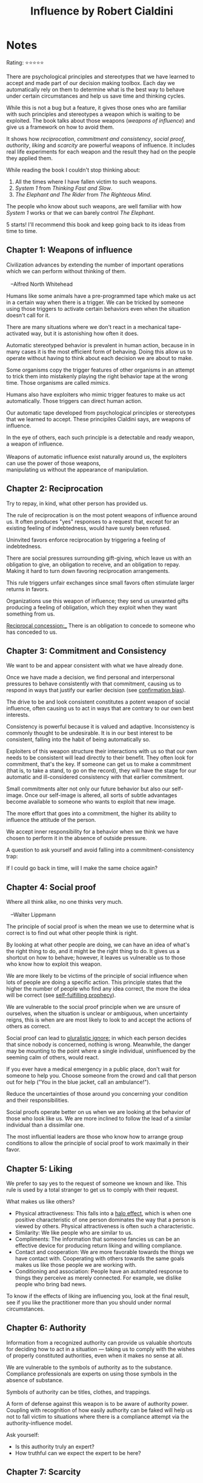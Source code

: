 #+TITLE: Influence by Robert Cialdini
#+TAGS: @psychology @munger @decision_making

* Notes
#+BEGIN_REVIEW
Rating: ⭐⭐⭐⭐⭐

There are psychological principles and stereotypes that we have
learned to accept and made part of our decision making toolbox. Each
day we automatically rely on them to determine what is the best way to
behave under certain circumstances and help us save time and thinking
cycles.

While this is not a bug but a feature, it gives those ones who are
familiar with such principles and stereotypes a weapon which is
waiting to be exploited. The book talks about those weapons (/weapons
of influence/) and give us a framework on how to avoid them.

It shows how /reciprocation/, /commitment and consistency/, /social
proof/, /authority/, /liking/ and /scarcity/ are powerful weapons of
influence. It includes real life experiments for each weapon and the
result they had on the people they applied them.

While reading the book I couldn't stop thinking about:

 1. All the times where I have fallen victim to such weapons.
 2. /System 1/ from /Thinking Fast and Slow/.
 3. /The Elephant and The Rider/ from /The Righteous Mind/.

The people who know about such weapons, are well familiar with how
/System 1/ works or that we can barely control /The Elephant/.

5 starts! I'll recommend this book and keep going back to its ideas
from time to time.
#+END_REVIEW
** Chapter 1: Weapons of influence
#+BEGIN_VERSE
Civilization advances by extending the number of important operations
which we can perform without thinking of them.

   --Alfred North Whitehead
#+END_VERSE

Humans like some animals have a pre-programmed tape which make us act
in a certain way when there is a trigger. We can be tricked by someone
using those triggers to activate certain behaviors even when the
situation doesn't call for it.

There are many situations where we don't react in a mechanical
tape-activated way, but it is astonishing how often it does.

Automatic stereotyped behavior is prevalent in human action, because
in in many cases it is the most efficient form of behaving. Doing this
allow us to operate without having to think about each decision we are
about to make.

Some organisms copy the trigger features of other organisms in an
attempt to trick them into mistakenly playing the right behavior tape
at the wrong time. Those organisms are called /mimics/.

Humans also have exploiters who mimic trigger features to make us act
automatically. Those triggers can direct human action.

Our automatic tape developed from psychological principles or
stereotypes that we learned to accept. These principiles Cialdini says, are
weapons of influence.

#+BEGIN_VERSE
In the eye of others, each such principle is a detectable and ready weapon, a weapon of influence.

Weapons of automatic influence exist naturally around us, the exploiters can use the power of those weapons,
manipulating us without the appearance of manipulation.
#+END_VERSE

** Chapter 2: Reciprocation

#+BEGIN_VERSE
Try to repay, in kind, what other person has provided us.
#+END_VERSE

The rule of reciprocation is on the most potent weapons of influence
around us. It often produces "yes" responses to a request that, except
for an existing feeling of indebtedness, would have surely been
refused.

Uninvited favors enforce reciprocation by triggering a feeling of
indebtedness.

There are social pressures surrounding gift-giving, which leave us
with an obligation to give, an obligation to receive, and an
obligation to repay. Making it hard to turn down favoring
reciprocation arrangements.

This rule triggers unfair exchanges since small favors often stimulate
larger returns in favors.

Organizations use this weapon of influence; they send us unwanted
gifts producing a feeling of obligation, which they exploit when they
want something from us.

_Reciprocal concession:__ There is an obligation to concede to someone who has conceded to us.

** Chapter 3: Commitment and Consistency
We want to be and appear consistent with what we have already done.

Once we have made a decision, we find personal and interpersonal
pressures to behave consistently with that commitment, causing us to
respond in ways that justify our earlier decision (see [[file:bias.org::*%20Confirmation%20bias][confirmation
bias]]).

The drive to be and look consistent constitutes a potent weapon of
social influence, often causing us to act in ways that are contrary to
our own best interests.

Consistency is powerful because it is valued and
adaptive. Inconsistency is commonly thought to be undesirable. It is
in our best interest to be consistent, falling into the habit of being
automatically so.

Exploiters of this weapon structure their interactions with us so that
our own needs to be consistent will lead directly to their
benefit. They often look for commitment, that's the key. If someone
can get us to make a commitment (that is, to take a stand, to go on
the record), they will have the stage for our automatic and
ill-considered consistency with that earlier commitment.

Small commitments alter not only our future behavior but also our
self-image. Once our self-image is altered, all sorts of subtle
advantages become available to someone who wants to exploit that new
image.

The more effort that goes into a commitment, the higher its ability to
influence the attitude of the person.

We accept inner responsibility for a behavior when we think we have
chosen to perform it in the absence of outside pressure.

A question to ask yourself and avoid falling into a
commitment-consistency trap:

#+BEGIN_VERSE
If I could go back in time, will I make the same choice again?
#+END_VERSE

** Chapter 4: Social proof
#+BEGIN_VERSE
Where all think alike, no one thinks very much.

   --Walter Lippmann
#+END_VERSE

The principle of social proof is when the mean we use to determine
what is correct is to find out what other people think is right.

By looking at what other people are doing, we can have an idea of
what's the right thing to do, and it might be the right thing to do.
It gives us a shortcut on how to behave; however, it leaves us
vulnerable us to those who know how to exploit this weapon.

We are more likely to be victims of the principle of social influence
when lots of people are doing a specific action. This principle states
that the higher the number of people who find any idea correct, the
more the idea will be correct (see [[file:bias.org::Self-fulfilling%20prophecy][self-fulfilling prophecy]]).

We are vulnerable to the social proof principle when we are unsure of
ourselves, when the situation is unclear or ambiguous, when
uncertainty reigns, this is when are are most likely to look to and
accept the actions of others as correct.

Social proof can lead to __pluralistic ignore:__ in which each person
decides that since nobody is concerned, nothing is wrong. Meanwhile,
the danger may be mounting to the point where a single individual,
uninfluenced by the seeming calm of others, would react.

If you ever have a medical emergency in a public place, don't wait for
someone to help you. Choose someone from the crowd and call that
person out for help ("You in the blue jacket, call an ambulance!").

Reduce the uncertainties of those around you concerning your condition
and their responsibilities.

Social proofs operate better on us when we are looking at the behavior
of those who look like us. We are more inclined to follow the lead of
a similar individual than a dissimilar one.

The most influential leaders are those who know how to arrange group
conditions to allow the principle of social proof to work maximally in
their favor.

** Chapter 5: Liking

We prefer to say yes to the request of someone we known and like. This
rule is used by a total stranger to get us to comply with their
request.

What makes us like others?

- Physical attractiveness: This falls into a [[file:bias.org::Halo effect][halo effect]], which is when one positive characteristic of one person dominates the way that a person is viewed by others. Physical attractiveness is often such a characteristic.
- Similarity: We like people who are similar to us.
- Compliments: The information that someone fancies us can be an
  effective device for producing return liking and willing compliance.
- Contact and cooperation: We are more favorable towards the things we have contact with. Cooperating with others towards the same goals makes us like those people we are working with.
- Conditioning and association: People have an automated response to things they perceive as merely connected. For example, we dislike people who bring bad news.

To know if the effects of liking are influencing you, look at the
final result, see if you like the practitioner more than you should
under normal circumstances.

** Chapter 6: Authority
Information from a recognized authority can provide us valuable
shortcuts for deciding how to act in a situation — taking us to comply
with the wishes of properly constituted authorities, even when it
makes no sense at all.

We are vulnerable to the symbols of authority as to the
substance. Compliance professionals are experts on using those symbols
in the absence of substance.

Symbols of authority can be titles, clothes, and trappings.

A form of defense against this weapon is to be aware of authority
power. Coupling with recognition of how easily authority can be faked
will help us not to fall victim to situations where there is a
compliance attempt via the authority-influence model.

Ask yourself:

- Is this authority truly an expert?
- How truthful can we expect the expert to be here?
** Chapter 7: Scarcity
